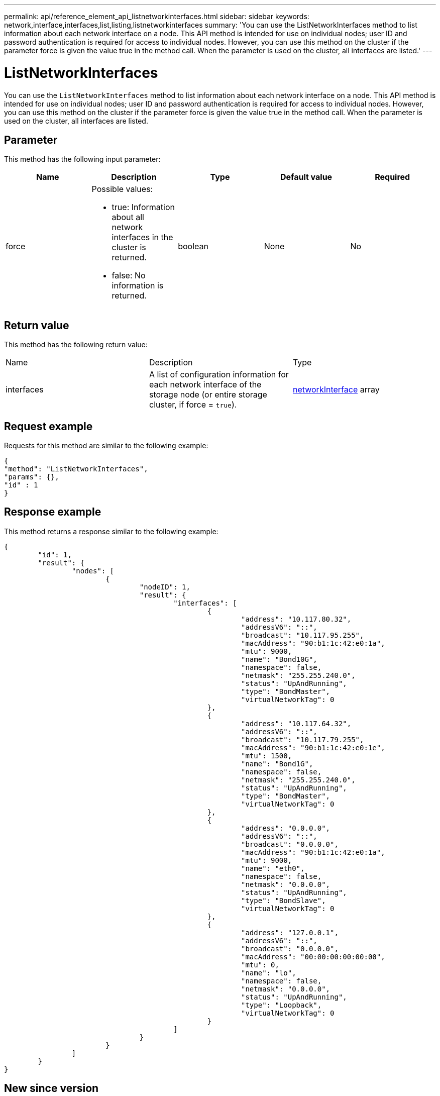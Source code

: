 ---
permalink: api/reference_element_api_listnetworkinterfaces.html
sidebar: sidebar
keywords: network,interface,interfaces,list,listing,listnetworkinterfaces
summary: 'You can use the ListNetworkInterfaces method to list information about each network interface on a node. This API method is intended for use on individual nodes; user ID and password authentication is required for access to individual nodes. However, you can use this method on the cluster if the parameter force is given the value true in the method call. When the parameter is used on the cluster, all interfaces are listed.'
---

= ListNetworkInterfaces
:icons: font
:imagesdir: ../media/

[.lead]
You can use the `ListNetworkInterfaces` method to list information about each network interface on a node. This API method is intended for use on individual nodes; user ID and password authentication is required for access to individual nodes. However, you can use this method on the cluster if the parameter force is given the value true in the method call. When the parameter is used on the cluster, all interfaces are listed.

== Parameter

This method has the following input parameter:

[options="header"]
|===
|Name |Description |Type |Default value |Required
a|
force
a|
Possible values:

* true: Information about all network interfaces in the cluster is returned.
* false: No information is returned.

a|
boolean
a|
None
a|
No
|===

== Return value

This method has the following return value:

|===
|Name |Description |Type
a|
interfaces
a|
A list of configuration information for each network interface of the storage node (or entire storage cluster, if force = `true`).
a|
xref:reference_element_api_networkinterface.adoc[networkInterface] array
|===

== Request example

Requests for this method are similar to the following example:

----
{
"method": "ListNetworkInterfaces",
"params": {},
"id" : 1
}
----

== Response example

This method returns a response similar to the following example:

----
{
	"id": 1,
	"result": {
		"nodes": [
			{
				"nodeID": 1,
				"result": {
					"interfaces": [
						{
							"address": "10.117.80.32",
							"addressV6": "::",
							"broadcast": "10.117.95.255",
							"macAddress": "90:b1:1c:42:e0:1a",
							"mtu": 9000,
							"name": "Bond10G",
							"namespace": false,
							"netmask": "255.255.240.0",
							"status": "UpAndRunning",
							"type": "BondMaster",
							"virtualNetworkTag": 0
						},
						{
							"address": "10.117.64.32",
							"addressV6": "::",
							"broadcast": "10.117.79.255",
							"macAddress": "90:b1:1c:42:e0:1e",
							"mtu": 1500,
							"name": "Bond1G",
							"namespace": false,
							"netmask": "255.255.240.0",
							"status": "UpAndRunning",
							"type": "BondMaster",
							"virtualNetworkTag": 0
						},
						{
							"address": "0.0.0.0",
							"addressV6": "::",
							"broadcast": "0.0.0.0",
							"macAddress": "90:b1:1c:42:e0:1a",
							"mtu": 9000,
							"name": "eth0",
							"namespace": false,
							"netmask": "0.0.0.0",
							"status": "UpAndRunning",
							"type": "BondSlave",
							"virtualNetworkTag": 0
						},
						{
							"address": "127.0.0.1",
							"addressV6": "::",
							"broadcast": "0.0.0.0",
							"macAddress": "00:00:00:00:00:00",
							"mtu": 0,
							"name": "lo",
							"namespace": false,
							"netmask": "0.0.0.0",
							"status": "UpAndRunning",
							"type": "Loopback",
							"virtualNetworkTag": 0
						}
					]
				}
			}
		]
	}
}
----

== New since version

9.6
// 2022 DEC 12, DOC-4643 